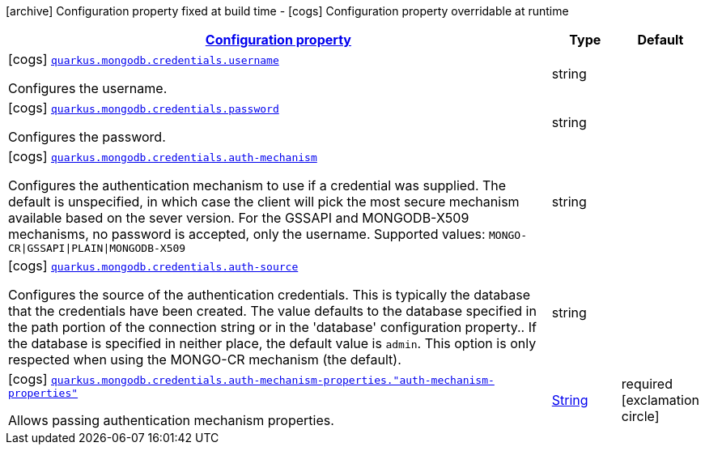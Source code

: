 [.configuration-legend]
icon:archive[title=Fixed at build time] Configuration property fixed at build time - icon:cogs[title=Overridable at runtime]️ Configuration property overridable at runtime 

[.configuration-reference, cols="80,.^10,.^10"]
|===

h|[[quarkus-mongodb-config-group-credential-config_configuration]]link:#quarkus-mongodb-config-group-credential-config_configuration[Configuration property]
h|Type
h|Default

a|icon:cogs[title=Overridable at runtime] [[quarkus-mongodb-config-group-credential-config_quarkus.mongodb.credentials.username]]`link:#quarkus-mongodb-config-group-credential-config_quarkus.mongodb.credentials.username[quarkus.mongodb.credentials.username]`

[.description]
--
Configures the username.
--|string 
|


a|icon:cogs[title=Overridable at runtime] [[quarkus-mongodb-config-group-credential-config_quarkus.mongodb.credentials.password]]`link:#quarkus-mongodb-config-group-credential-config_quarkus.mongodb.credentials.password[quarkus.mongodb.credentials.password]`

[.description]
--
Configures the password.
--|string 
|


a|icon:cogs[title=Overridable at runtime] [[quarkus-mongodb-config-group-credential-config_quarkus.mongodb.credentials.auth-mechanism]]`link:#quarkus-mongodb-config-group-credential-config_quarkus.mongodb.credentials.auth-mechanism[quarkus.mongodb.credentials.auth-mechanism]`

[.description]
--
Configures the authentication mechanism to use if a credential was supplied. The default is unspecified, in which case the client will pick the most secure mechanism available based on the sever version. For the GSSAPI and MONGODB-X509 mechanisms, no password is accepted, only the username. Supported values: `MONGO-CR\|GSSAPI\|PLAIN\|MONGODB-X509`
--|string 
|


a|icon:cogs[title=Overridable at runtime] [[quarkus-mongodb-config-group-credential-config_quarkus.mongodb.credentials.auth-source]]`link:#quarkus-mongodb-config-group-credential-config_quarkus.mongodb.credentials.auth-source[quarkus.mongodb.credentials.auth-source]`

[.description]
--
Configures the source of the authentication credentials. This is typically the database that the credentials have been created. The value defaults to the database specified in the path portion of the connection string or in the 'database' configuration property.. If the database is specified in neither place, the default value is `admin`. This option is only respected when using the MONGO-CR mechanism (the default).
--|string 
|


a|icon:cogs[title=Overridable at runtime] [[quarkus-mongodb-config-group-credential-config_quarkus.mongodb.credentials.auth-mechanism-properties.-auth-mechanism-properties]]`link:#quarkus-mongodb-config-group-credential-config_quarkus.mongodb.credentials.auth-mechanism-properties.-auth-mechanism-properties[quarkus.mongodb.credentials.auth-mechanism-properties."auth-mechanism-properties"]`

[.description]
--
Allows passing authentication mechanism properties.
--|link:https://docs.oracle.com/javase/8/docs/api/java/lang/String.html[String]
 
|required icon:exclamation-circle[title=Configuration property is required]

|===